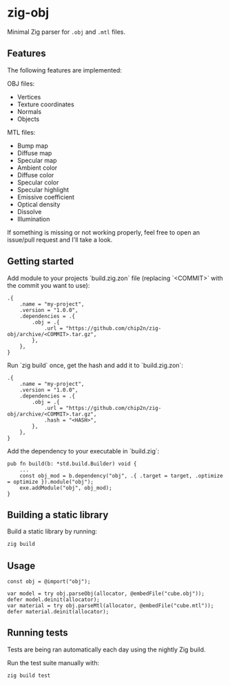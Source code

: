 * zig-obj
[[https://github.com/chip2n/zig-obj/workflows/CI/badge.svg]]

Minimal Zig parser for ~.obj~ and ~.mtl~ files.

** Features

The following features are implemented:

OBJ files:
- Vertices
- Texture coordinates
- Normals
- Objects

MTL files:
- Bump map
- Diffuse map
- Specular map
- Ambient color
- Diffuse color
- Specular color
- Specular highlight
- Emissive coefficient
- Optical density
- Dissolve
- Illumination

If something is missing or not working properly, feel free to open an issue/pull
request and I'll take a look.

** Getting started

Add module to your projects `build.zig.zon` file (replacing `<COMMIT>` with the
commit you want to use):

#+begin_src zig
.{
    .name = "my-project",
    .version = "1.0.0",
    .dependencies = .{
        .obj = .{
            .url = "https://github.com/chip2n/zig-obj/archive/<COMMIT>.tar.gz",
        },
    },
}
#+end_src

Run `zig build` once, get the hash and add it to `build.zig.zon`:

#+begin_src zig
.{
    .name = "my-project",
    .version = "1.0.0",
    .dependencies = .{
        .obj = .{
            .url = "https://github.com/chip2n/zig-obj/archive/<COMMIT>.tar.gz",
            .hash = "<HASH>",
        },
    },
}
#+end_src

Add the dependency to your executable in `build.zig`:

#+begin_src zig
pub fn build(b: *std.build.Builder) void {
    ...
    const obj_mod = b.dependency("obj", .{ .target = target, .optimize = optimize }).module("obj");
    exe.addModule("obj", obj_mod);
}
#+end_src

** Building a static library

Build a static library by running:

#+begin_src bash
zig build
#+end_src

** Usage

#+begin_src zig
const obj = @import("obj");

var model = try obj.parseObj(allocator, @embedFile("cube.obj"));
defer model.deinit(allocator);
var material = try obj.parseMtl(allocator, @embedFile("cube.mtl"));
defer material.deinit(allocator);
#+end_src

** Running tests

Tests are being ran automatically each day using the nightly Zig build.

Run the test suite manually with:

#+begin_src bash
zig build test
#+end_src
